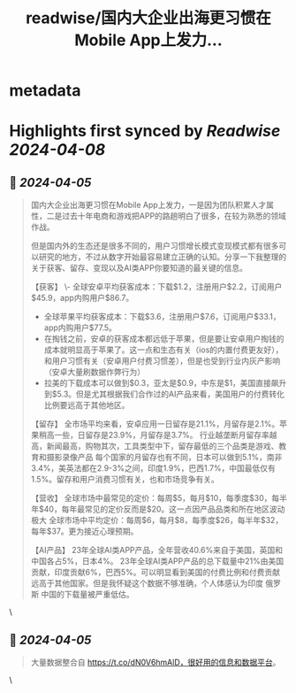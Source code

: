 :PROPERTIES:
:title: readwise/国内大企业出海更习惯在Mobile App上发力...
:END:


* metadata
:PROPERTIES:
:author: [[0xthefool on Twitter]]
:full-title: "国内大企业出海更习惯在Mobile App上发力..."
:category: [[tweets]]
:url: https://twitter.com/0xthefool/status/1776020433516859597
:image-url: https://pbs.twimg.com/profile_images/1749127093391425536/3KlfmY5b.jpg
:END:

* Highlights first synced by [[Readwise]] [[2024-04-08]]
** 📌 [[2024-04-05]]
#+BEGIN_QUOTE
国内大企业出海更习惯在Mobile App上发力，一是因为团队积累人才属性，二是过去十年电商和游戏把APP的路趟明白了很多，在较为熟悉的领域作战。

但是国内外的生态还是很多不同的，用户习惯增长模式变现模式都有很多可以研究的地方，不过从数字开始最容易建立正确的认知。分享一下我整理的关于获客、留存、变现以及AI类APP你要知道的最关键的信息。

【获客】
\- 全球安卓平均获客成本：下载$1.2，注册用户$2.2，订阅用户$45.9，app内购用户$86.7。
- 全球苹果平均获客成本：下载$3.6，注册用户$7.6，订阅用户$33.1，app内购用户$77.5。
- 在掏钱之前，安卓的获客成本都远低于苹果，但是要让安卓用户掏钱的成本就明显高于苹果了。这一点和生态有关（ios的内置付费更友好），和用户习惯有关（安卓用户付费习惯差），但是也受到行业内灰产影响（安卓大量刷数据作弊行为）
- 拉美的下载成本可以做到$0.3，亚太是$0.9，中东是$1，美国直接飙升到$5.3。但是尤其根据我们合作过的AI产品来看，美国用户的付费转化比例要远高于其他地区。

【留存】
全市场平均来看，安卓应用一日留存是21.1%，月留存是2.1%。苹果稍高一些，日留存是23.9%，月留存是3.7%。
行业越垄断月留存率越高，新闻最高，购物其次，工具类型中下，留存最低的三个品类是游戏、教育和摄影录像产品
每个国家的月留存也有不同，日本可以做到5.1%，南非3.4%，美英法都在2.9-3%之间，印度1.9%，巴西1.7%，中国最低仅有1.5%。留存和用户消费习惯有关，也和市场竞争有关。

【营收】
全球市场中最常见的定价：每周$5，每月$10，每季度$30，每半年$40，每年最常见的定价反而是$20。这一点因产品品类和所在地区波动极大
全球市场中平均定价：每周$6，每月$8，每季度$26，每半年$32，每年$37。更为接近心理预期。

【AI产品】
23年全球AI类APP产品，全年营收40.6%来自于美国，英国和中国各占5%，日本4%。
23年全球AI类APP产品的总下载量中21%由美国贡献，印度贡献6%，巴西5%。可以明显看到美国的付费比例和付费贡献远高于其他国家。但是我怀疑这个数据不够准确，个人体感认为印度 俄罗斯 中国的下载量被严重低估。 
#+END_QUOTE\
** 📌 [[2024-04-05]]
#+BEGIN_QUOTE
大量数据整合自 https://t.co/dN0V6hmAlD，很好用的信息和数据平台。 
#+END_QUOTE\